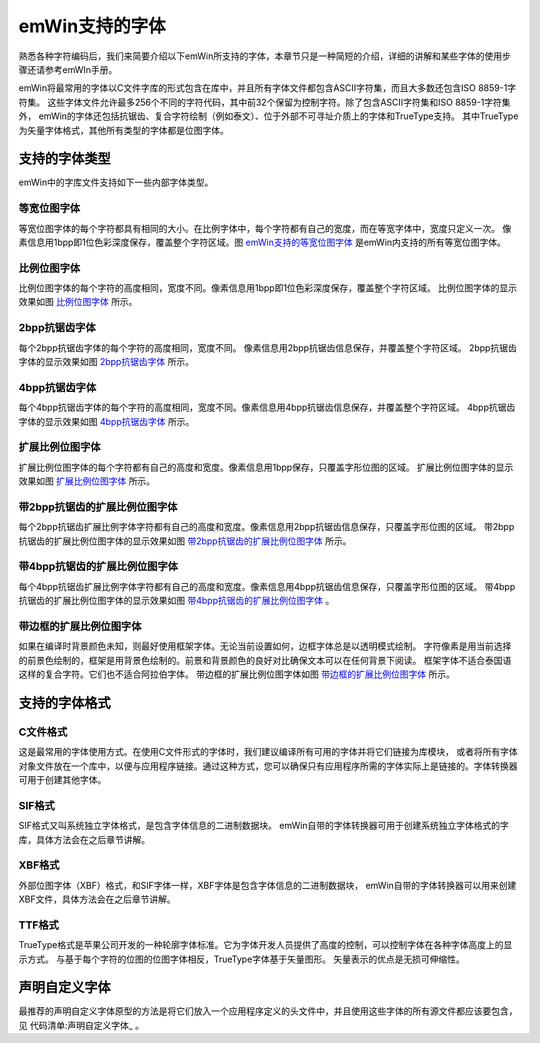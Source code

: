 .. vim: syntax=rst

emWin支持的字体
================

熟悉各种字符编码后，我们来简要介绍以下emWin所支持的字体，本章节只是一种简短的介绍，详细的讲解和某些字体的使用步骤还请参考emWIn手册。

emWin将最常用的字体以C文件字库的形式包含在库中，并且所有字体文件都包含ASCII字符集，而且大多数还包含ISO 8859-1字符集。
这些字体文件允许最多256个不同的字符代码，其中前32个保留为控制字符。除了包含ASCII字符集和ISO 8859-1字符集外，
emWin的字体还包括抗锯齿、复合字符绘制（例如泰文）、位于外部不可寻址介质上的字体和TrueType支持。
其中TrueType为矢量字体格式，其他所有类型的字体都是位图字体。

支持的字体类型
~~~~~~~~~~~~~~~~~~~~~~~~~

emWin中的字库文件支持如下一些内部字体类型。

等宽位图字体
'''''''''''''''''''''

等宽位图字体的每个字符都具有相同的大小。在比例字体中，每个字符都有自己的宽度，而在等宽字体中，宽度只定义一次。
像素信息用1bpp即1位色彩深度保存，覆盖整个字符区域。图 emWin支持的等宽位图字体_ 是emWin内支持的所有等宽位图字体。

.. image:: media/Supported_fonts/Suppor002.png
   :align: center
   :name: emWin支持的等宽位图字体
   :alt: emWin支持的等宽位图字体


比例位图字体
'''''''''''''''''''''

比例位图字体的每个字符的高度相同，宽度不同。像素信息用1bpp即1位色彩深度保存，覆盖整个字符区域。
比例位图字体的显示效果如图 比例位图字体_ 所示。

.. image:: media/Supported_fonts/Suppor003.png
   :align: center
   :name: 比例位图字体
   :alt: 比例位图字体


2bpp抗锯齿字体
''''''''''''''''''''''''''''

每个2bpp抗锯齿字体的每个字符的高度相同，宽度不同。 像素信息用2bpp抗锯齿信息保存，并覆盖整个字符区域。
2bpp抗锯齿字体的显示效果如图 2bpp抗锯齿字体_ 所示。

.. image:: media/Supported_fonts/Suppor004.png
   :align: center
   :name: 2bpp抗锯齿字体
   :alt: 2bpp抗锯齿字体


4bpp抗锯齿字体
''''''''''''''''''''''''''''

每个4bpp抗锯齿字体的每个字符的高度相同，宽度不同。像素信息用4bpp抗锯齿信息保存，并覆盖整个字符区域。
4bpp抗锯齿字体的显示效果如图 4bpp抗锯齿字体_ 所示。

.. image:: media/Supported_fonts/Suppor005.png
   :align: center
   :name: 4bpp抗锯齿字体
   :alt: 4bpp抗锯齿字体



扩展比例位图字体
'''''''''''''''''''''''''

扩展比例位图字体的每个字符都有自己的高度和宽度。像素信息用1bpp保存，只覆盖字形位图的区域。
扩展比例位图字体的显示效果如图 扩展比例位图字体_ 所示。

.. image:: media/Supported_fonts/Suppor006.png
   :align: center
   :name: 扩展比例位图字体
   :alt: 扩展比例位图字体


带2bpp抗锯齿的扩展比例位图字体
''''''''''''''''''''''''''''''''''''''''''''''''''''''''''''''''

每个2bpp抗锯齿扩展比例字体字符都有自己的高度和宽度。像素信息用2bpp抗锯齿信息保存，只覆盖字形位图的区域。
带2bpp抗锯齿的扩展比例位图字体的显示效果如图 带2bpp抗锯齿的扩展比例位图字体_ 所示。

.. image:: media/Supported_fonts/Suppor007.png
   :align: center
   :name: 带2bpp抗锯齿的扩展比例位图字体
   :alt: 带2bpp抗锯齿的扩展比例位图字体


带4bpp抗锯齿的扩展比例位图字体
''''''''''''''''''''''''''''''''''''''''''''''''''''''''''''''''

每个4bpp抗锯齿扩展比例字体字符都有自己的高度和宽度。像素信息用4bpp抗锯齿信息保存，只覆盖字形位图的区域。
带4bpp抗锯齿的扩展比例位图字体的显示效果如图 带4bpp抗锯齿的扩展比例位图字体_ 。

.. image:: media/Supported_fonts/Suppor008.png
   :align: center
   :name: 带4bpp抗锯齿的扩展比例位图字体
   :alt: 带4bpp抗锯齿的扩展比例位图字体


带边框的扩展比例位图字体
''''''''''''''''''''''''''''''''''''''''''''

如果在编译时背景颜色未知，则最好使用框架字体。无论当前设置如何，边框字体总是以透明模式绘制。
字符像素是用当前选择的前景色绘制的，框架是用背景色绘制的。前景和背景颜色的良好对比确保文本可以在任何背景下阅读。
框架字体不适合泰国语这样的复合字符。它们也不适合阿拉伯字体。
带边框的扩展比例位图字体如图 带边框的扩展比例位图字体_ 所示。

.. image:: media/Supported_fonts/Suppor009.png
   :align: center
   :name: 带边框的扩展比例位图字体
   :alt: 带边框的扩展比例位图字体


支持的字体格式
~~~~~~~~~~~~~~~~~~~~~~~~~

C文件格式
''''''''''''''''''''

这是最常用的字体使用方式。在使用C文件形式的字体时，我们建议编译所有可用的字体并将它们链接为库模块，
或者将所有字体对象文件放在一个库中，以便与应用程序链接。通过这种方式，您可以确保只有应用程序所需的字体实际上是链接的。字体转换器可用于创建其他字体。

SIF格式
''''''''''''''''''''

SIF格式又叫系统独立字体格式，是包含字体信息的二进制数据块。
emWin自带的字体转换器可用于创建系统独立字体格式的字库，具体方法会在之后章节讲解。

XBF格式
''''''''''''''''''''

外部位图字体（XBF）格式，和SIF字体一样，XBF字体是包含字体信息的二进制数据块，
emWin自带的字体转换器可以用来创建XBF文件，具体方法会在之后章节讲解。

TTF格式
''''''''''''''''''''

TrueType格式是苹果公司开发的一种轮廓字体标准。它为字体开发人员提供了高度的控制，可以控制字体在各种字体高度上的显示方式。
与基于每个字符的位图的位图字体相反，TrueType字体基于矢量图形。 矢量表示的优点是无损可伸缩性。

声明自定义字体
~~~~~~~~~~~~~~~~~~~~~~~~~~~~~

最推荐的声明自定义字体原型的方法是将它们放入一个应用程序定义的头文件中，并且使用这些字体的所有源文件都应该要包含，
见 代码清单:声明自定义字体_ 。

.. code-block:: c
    :caption: 代码清单:声明自定义字体
    :name: 代码清单:声明自定义字体
    :linenos:

    #include "GUI.h"
    extern GUI_CONST_STORAGE GUI_FONT GUI_FontApp1;
    extern GUI_CONST_STORAGE GUI_FONT GUI_FontApp2;

